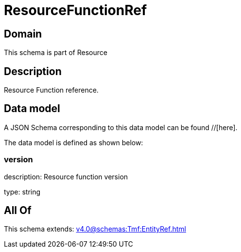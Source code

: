 = ResourceFunctionRef

[#domain]
== Domain

This schema is part of Resource

[#description]
== Description
Resource Function reference.


[#data_model]
== Data model

A JSON Schema corresponding to this data model can be found //[here].

The data model is defined as shown below:


=== version
description: Resource function version

type: string


[#all_of]
== All Of

This schema extends: xref:v4.0@schemas:Tmf:EntityRef.adoc[]
